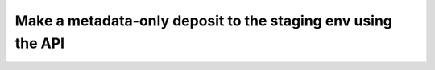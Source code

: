 Make a metadata-only deposit to the staging env using the API
=============================================================
